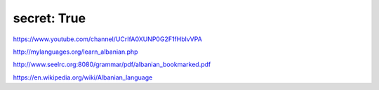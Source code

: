 secret: True
-----------------

https://www.youtube.com/channel/UCrIfA0XUNP0G2F1fHblvVPA

http://mylanguages.org/learn_albanian.php

http://www.seelrc.org:8080/grammar/pdf/albanian_bookmarked.pdf

https://en.wikipedia.org/wiki/Albanian_language
